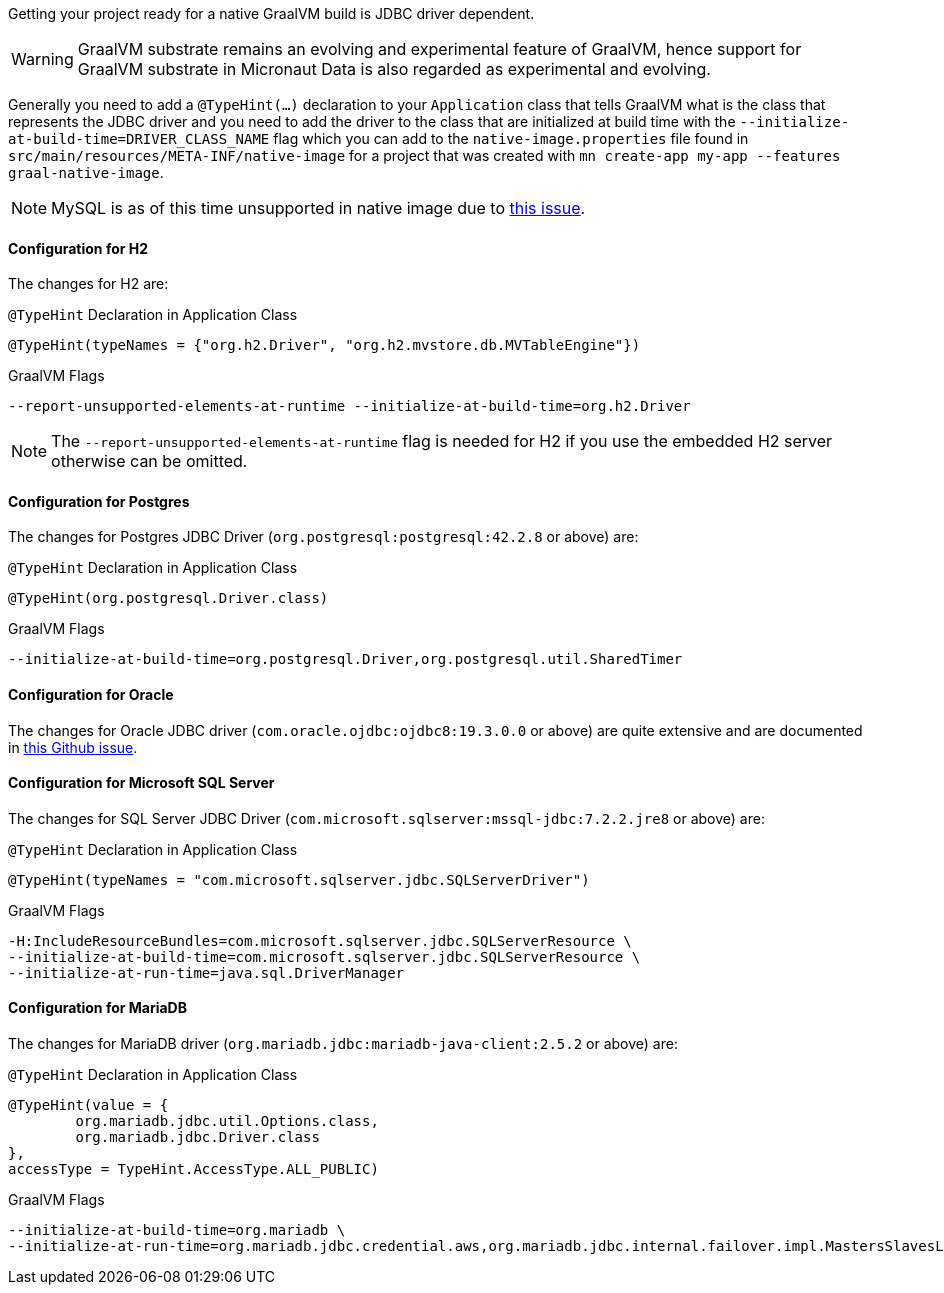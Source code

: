 Getting your project ready for a native GraalVM build is JDBC driver dependent.

WARNING: GraalVM substrate remains an evolving and experimental feature of GraalVM, hence support for GraalVM substrate in Micronaut Data is also regarded as experimental and evolving.

Generally you need to add a `@TypeHint(...)` declaration to your `Application` class that tells GraalVM what is the class that represents the JDBC driver and you need to add the driver to the class that are initialized at build time with the `--initialize-at-build-time=DRIVER_CLASS_NAME` flag which you can add to the `native-image.properties` file found in `src/main/resources/META-INF/native-image` for a project that was created with `mn create-app my-app --features graal-native-image`.

NOTE: MySQL is as of this time unsupported in native image due to https://bugs.mysql.com/bug.php?id=91968[this issue].

==== Configuration for H2

The changes for H2 are:

.`@TypeHint` Declaration in Application Class
[source,java]
----
@TypeHint(typeNames = {"org.h2.Driver", "org.h2.mvstore.db.MVTableEngine"})
----

.GraalVM Flags
[source,bash]
----
--report-unsupported-elements-at-runtime --initialize-at-build-time=org.h2.Driver
----

NOTE: The `--report-unsupported-elements-at-runtime` flag is needed for H2 if you use the embedded H2 server otherwise can be omitted.

==== Configuration for Postgres

The changes for Postgres JDBC Driver (`org.postgresql:postgresql:42.2.8` or above) are:

.`@TypeHint` Declaration in Application Class
[source,java]
----
@TypeHint(org.postgresql.Driver.class)
----

.GraalVM Flags
[source,bash]
----
--initialize-at-build-time=org.postgresql.Driver,org.postgresql.util.SharedTimer
----

==== Configuration for Oracle

The changes for Oracle JDBC driver (`com.oracle.ojdbc:ojdbc8:19.3.0.0` or above) are quite extensive and are documented in https://github.com/oracle/graal/issues/1748#issuecomment-542353582[this Github issue].

==== Configuration for Microsoft SQL Server

The changes for SQL Server JDBC Driver (`com.microsoft.sqlserver:mssql-jdbc:7.2.2.jre8` or above) are:

.`@TypeHint` Declaration in Application Class
[source,java]
----
@TypeHint(typeNames = "com.microsoft.sqlserver.jdbc.SQLServerDriver")
----

.GraalVM Flags
[source,bash]
----
-H:IncludeResourceBundles=com.microsoft.sqlserver.jdbc.SQLServerResource \
--initialize-at-build-time=com.microsoft.sqlserver.jdbc.SQLServerResource \
--initialize-at-run-time=java.sql.DriverManager
----

==== Configuration for MariaDB

The changes for MariaDB driver (`org.mariadb.jdbc:mariadb-java-client:2.5.2` or above) are:

.`@TypeHint` Declaration in Application Class
[source,java]
----
@TypeHint(value = {
        org.mariadb.jdbc.util.Options.class,
        org.mariadb.jdbc.Driver.class
},
accessType = TypeHint.AccessType.ALL_PUBLIC)
----


.GraalVM Flags
[source,properties]
----
--initialize-at-build-time=org.mariadb \
--initialize-at-run-time=org.mariadb.jdbc.credential.aws,org.mariadb.jdbc.internal.failover.impl.MastersSlavesListener,org.mariadb.jdbc.internal.com.send.authentication.SendPamAuthPacket
----

